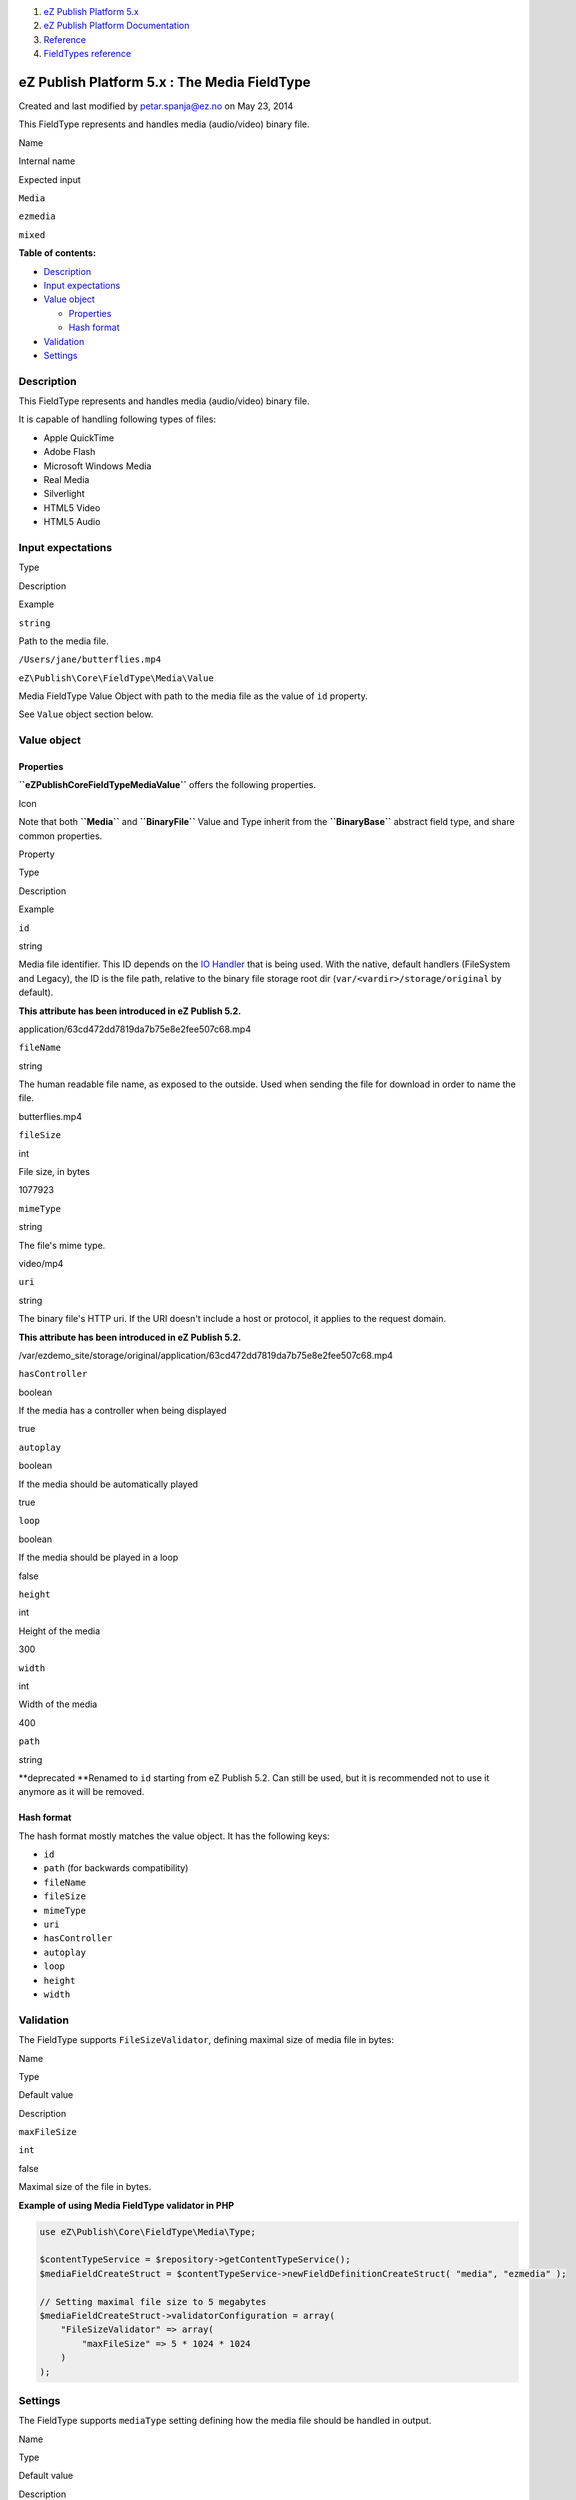 #. `eZ Publish Platform 5.x <index.html>`__
#. `eZ Publish Platform
   Documentation <eZ-Publish-Platform-Documentation_1114149.html>`__
#. `Reference <Reference_10158191.html>`__
#. `FieldTypes reference <FieldTypes-reference_10158198.html>`__

eZ Publish Platform 5.x : The Media FieldType
=============================================

Created and last modified by petar.spanja@ez.no on May 23, 2014

This FieldType represents and handles media (audio/video) binary file.

Name

Internal name

Expected input

``Media``

``ezmedia``

``mixed``

**Table of contents:**

-  `Description <#TheMediaFieldType-Description>`__
-  `Input expectations <#TheMediaFieldType-Inputexpectations>`__
-  `Value object <#TheMediaFieldType-Valueobject>`__

   -  `Properties <#TheMediaFieldType-Properties>`__
   -  `Hash format <#TheMediaFieldType-Hashformat>`__

-  `Validation <#TheMediaFieldType-Validation>`__
-  `Settings <#TheMediaFieldType-Settings>`__

Description
-----------

This FieldType represents and handles media (audio/video) binary file.

It is capable of handling following types of files:

-  Apple QuickTime
-  Adobe Flash
-  Microsoft Windows Media
-  Real Media
-  Silverlight
-  HTML5 Video
-  HTML5 Audio

Input expectations
------------------

Type

Description

Example

``string``

Path to the media file.

``/Users/jane/butterflies.mp4``

``eZ\Publish\Core\FieldType\Media\Value``

Media FieldType Value Object with path to the media file as the value of
``id`` property.

See ``Value`` object section below.

Value object
------------

Properties
~~~~~~~~~~

**``eZ\Publish\Core\FieldType\Media\Value``** offers the following
properties.

Icon

Note that both **``Media``** and **``BinaryFile``** Value and Type
inherit from the **``BinaryBase``** abstract field type, and share
common properties.

Property

Type

Description

Example

``id``

string

Media file identifier. This ID depends on the \ `IO
Handler <Binary-files-clustering_12781005.html>`__ that is being used.
With the native, default handlers (FileSystem and Legacy), the ID is the
file path, relative to the binary file storage root dir
(``var/<vardir>/storage/original`` by default).

**This attribute has been introduced in eZ Publish 5.2.**

application/63cd472dd7819da7b75e8e2fee507c68.mp4

``fileName``

string

The human readable file name, as exposed to the outside. Used when
sending the file for download in order to name the file.

butterflies.mp4

``fileSize``

int

File size, in bytes

1077923

``mimeType``

string

The file's mime type.

video/mp4

``uri``

string

The binary file's HTTP uri. If the URI doesn't include a host or
protocol, it applies to the request domain.

**This attribute has been introduced in eZ Publish 5.2.**

/var/ezdemo\_site/storage/original/application/63cd472dd7819da7b75e8e2fee507c68.mp4

``hasController``

boolean

If the media has a controller when being displayed

true

``autoplay``

boolean

If the media should be automatically played

true

``loop``

boolean

If the media should be played in a loop

false

``height``

int

Height of the media

300

``width``

int

Width of the media

400

``path``

string

**deprecated
**\ Renamed to ``id`` starting from eZ Publish 5.2. Can still be used,
but it is recommended not to use it anymore as it will be removed.

 

Hash format
~~~~~~~~~~~

The hash format mostly matches the value object. It has the following
keys:

-  ``id``
-  ``path`` (for backwards compatibility)
-  ``fileName``
-  ``fileSize``
-  ``mimeType``
-  ``uri``
-  ``hasController``
-  ``autoplay``
-  ``loop``
-  ``height``
-  ``width``

Validation
----------

The FieldType supports \ ``FileSizeValidator``, defining maximal size of
media file in bytes:

Name

Type

Default value

Description

``maxFileSize``

``int``

false

Maximal size of the file in bytes.

**Example of using Media FieldType validator in PHP**

.. code:: theme:

    use eZ\Publish\Core\FieldType\Media\Type;
     
    $contentTypeService = $repository->getContentTypeService();
    $mediaFieldCreateStruct = $contentTypeService->newFieldDefinitionCreateStruct( "media", "ezmedia" );

    // Setting maximal file size to 5 megabytes
    $mediaFieldCreateStruct->validatorConfiguration = array(
        "FileSizeValidator" => array(
            "maxFileSize" => 5 * 1024 * 1024
        )
    );

Settings
--------

The FieldType supports ``mediaType`` setting defining how the media file
should be handled in output.

Name

Type

Default value

Description

``mediaType``

``mixed``

::

    Type::TYPE_HTML5_VIDEO

Type of the media, accepts one of the predefined constants.

List of all available ``mediaType`` constants defined
in \ **``eZ\Publish\Core\FieldType\Media\Type``** class:

Name

Description

::

    TYPE_FLASH

Adobe Flash

::

    TYPE_QUICKTIME

Apple QuickTime

::

    TYPE_REALPLAYER

Real Media

::

    TYPE_SILVERLIGHT

Silverlight

::

    TYPE_WINDOWSMEDIA

Microsoft Windows Media

::

    TYPE_HTML5_VIDEO

HTML5 Video

::

    TYPE_HTML5_AUDIO

HTML5 Audio

**Example of using Media FieldType settings in PHP**

.. code:: theme:

    use eZ\Publish\Core\FieldType\Media\Type;
     
    $contentTypeService = $repository->getContentTypeService();
    $mediaFieldCreateStruct = $contentTypeService->newFieldDefinitionCreateStruct( "media", "ezmedia" );

    // Setting Adobe Flash as the media type
    $mediaFieldCreateStruct->fieldSettings = array(
        "mediaType" => Type::TYPE_FLASH,
    );

Document generated by Confluence on Mar 03, 2015 15:13
